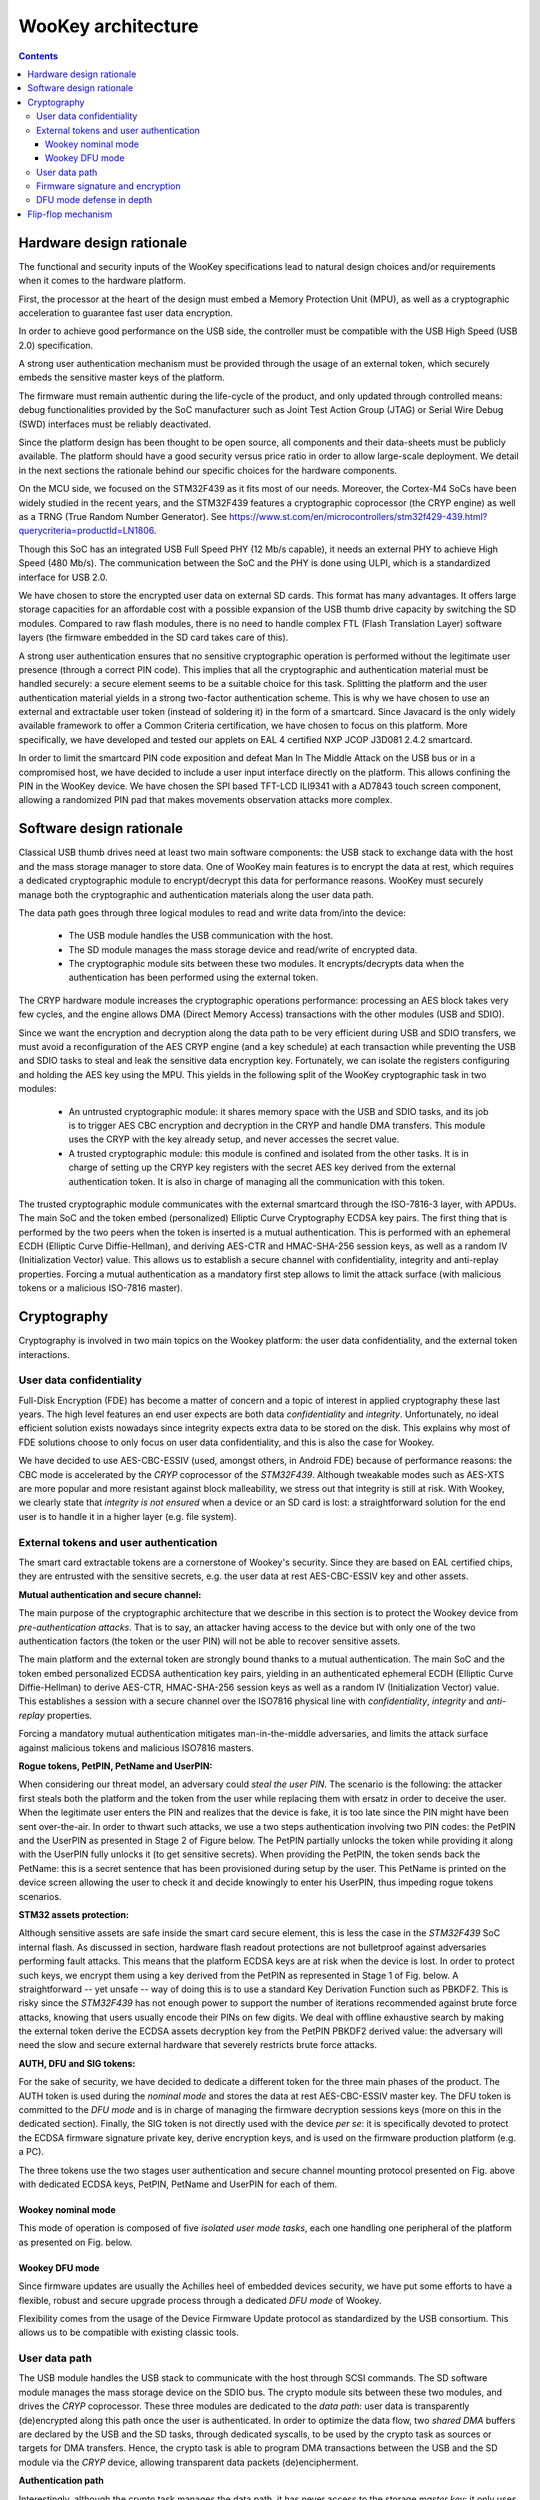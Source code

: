 .. _architecture:

WooKey architecture
===================

.. contents::

Hardware design rationale
-------------------------

The functional and security inputs of the WooKey specifications lead to natural
design choices and/or requirements when it comes to the hardware platform.

First, the processor at the heart of the design must embed a Memory Protection
Unit (MPU), as well as a cryptographic acceleration to guarantee fast user data
encryption.

In order to achieve good performance on the USB side, the controller must be
compatible with the USB High Speed (USB 2.0) specification.

A strong user authentication mechanism must be provided through the usage of an
external token, which securely embeds the sensitive master keys of the
platform.

The firmware must remain authentic during the life-cycle of the product, and
only updated through controlled means: debug functionalities provided by the
SoC manufacturer such as Joint Test Action Group (JTAG) or Serial Wire Debug
(SWD) interfaces must be reliably deactivated.

Since the platform design has been thought to be open source, all components
and their data-sheets must be publicly available. The platform should have a
good security versus price ratio in order to allow large-scale deployment.  We
detail in the next sections the rationale behind our specific choices for the
hardware components.

On the MCU side, we focused on the STM32F439 as it fits most of our needs.
Moreover, the Cortex-M4 SoCs have been widely studied in the recent
years, and the STM32F439 features a cryptographic coprocessor (the CRYP
engine) as well as a TRNG (True Random Number Generator).
See https://www.st.com/en/microcontrollers/stm32f429-439.html?querycriteria=productId=LN1806.

Though this SoC has an integrated USB Full Speed PHY (12 Mb/s capable),
it needs an external PHY to achieve High Speed (480 Mb/s). The
communication between the SoC and the PHY is done using ULPI, which is
a standardized interface for USB 2.0.

We have chosen to store the encrypted user data on external SD cards.
This format has many advantages. It offers large storage capacities for an
affordable cost with a possible expansion of the USB thumb drive capacity
by switching the SD modules. Compared to raw flash modules, there is
no need to handle complex FTL (Flash Translation Layer) software layers
(the firmware embedded in the SD card takes care of this).

A strong user authentication ensures that no sensitive cryptographic
operation is performed without the legitimate user presence (through a
correct PIN code). This implies that all the cryptographic and authentication
material must be handled securely: a secure element seems to be a suitable
choice for this task. Splitting the platform and the user authentication
material yields in a strong two-factor authentication scheme. This is why
we have chosen to use an external and extractable user token (instead of
soldering it) in the form of a smartcard.
Since Javacard is the only widely available framework to offer a Common Criteria
certification, we have chosen to focus on this platform. More specifically,
we have developed and tested our applets on EAL 4 certified NXP JCOP J3D081
2.4.2 smartcard.

In order to limit the smartcard PIN code exposition and defeat Man In
The Middle Attack on the USB bus or in a compromised host, we
have decided to include a user input interface directly on the platform.
This allows confining the PIN in the WooKey device. We have chosen the
SPI based TFT-LCD ILI9341 with a AD7843 touch screen component, allowing
a randomized PIN pad that makes movements observation attacks more complex.

Software design rationale
-------------------------

Classical USB thumb drives need at least two main software components: the USB
stack to exchange data with the host and the mass storage manager to store
data. One of WooKey main features is to encrypt the data at rest, which
requires a dedicated cryptographic module to encrypt/decrypt this data for
performance reasons. WooKey must securely manage both the cryptographic and
authentication materials along the user data path.

The data path goes through three logical modules to read and write
data from/into the device:

   * The USB module handles the USB communication with the host.
   * The SD module manages the mass storage device and read/write of encrypted
     data.
   * The cryptographic module sits between these two modules. It
     encrypts/decrypts data when the authentication has been performed using
     the external token.

The CRYP hardware module increases the cryptographic operations
performance: processing an AES block takes very few cycles, and the
engine allows DMA (Direct Memory Access) transactions with the other
modules (USB and SDIO).

Since we want the encryption and decryption along the data path to be very
efficient during USB and SDIO transfers, we must avoid a reconfiguration of the
AES CRYP engine (and a key schedule) at each transaction while preventing the
USB and SDIO tasks to steal and leak the sensitive data encryption key.
Fortunately, we can isolate the registers configuring and holding the AES key
using the MPU. This yields in the following split of the WooKey cryptographic
task in two modules:

   * An untrusted cryptographic module: it shares memory space with the USB and
     SDIO tasks, and its job is to trigger AES CBC encryption and decryption in
     the CRYP and handle DMA transfers. This module uses the CRYP with the key
     already setup, and never accesses the secret value.
   * A trusted cryptographic module: this module is confined and isolated
     from the other tasks. It is in charge of setting up the CRYP key registers
     with the secret AES key derived from the external authentication token.
     It is also in charge of managing all the communication with this token.

The trusted cryptographic module communicates with the external smartcard
through the ISO-7816-3 layer, with APDUs. The main SoC and the token embed
(personalized) Elliptic Curve Cryptography ECDSA key pairs. The first thing
that is performed by the two peers when the token is inserted is a mutual
authentication. This is performed with an ephemeral ECDH (Elliptic Curve
Diffie-Hellman), and deriving AES-CTR and HMAC-SHA-256 session keys, as well as
a random IV (Initialization Vector) value. This allows us to establish a secure
channel with confidentiality, integrity and anti-replay properties. Forcing a
mutual authentication as a mandatory first step allows to limit the attack
surface (with malicious tokens or a malicious ISO-7816 master).

.. image:: img/soft_archi.png
   :alt: WooKey software architecture
   :align: center


Cryptography
------------

Cryptography is involved in two main topics on the Wookey platform: the user data
confidentiality, and the external token interactions.

User data confidentiality
^^^^^^^^^^^^^^^^^^^^^^^^^

Full-Disk Encryption (FDE) has become a matter of concern and a topic of
interest in applied cryptography these last years.  The high level features an
end user expects are both data *confidentiality* and *integrity*.
Unfortunately, no ideal efficient solution exists nowadays since integrity
expects extra data to be stored on the disk.  This explains why most of FDE
solutions choose to only focus on user data confidentiality, and this is also
the case for Wookey.


We have decided to use AES-CBC-ESSIV (used, amongst others, in Android FDE)
because of performance reasons: the CBC mode is accelerated by the
*CRYP* coprocessor of the *STM32F439*.  Although tweakable modes such as
AES-XTS are more popular and more resistant against block malleability, we
stress out that integrity is still at risk. With Wookey, we clearly state that
*integrity is not ensured* when a device or an SD card is lost: a
straightforward solution for the end user is to handle it in a higher layer
(e.g. file system).

External tokens and user authentication
^^^^^^^^^^^^^^^^^^^^^^^^^^^^^^^^^^^^^^^

The smart card extractable tokens are a cornerstone of Wookey's security.
Since they are based on EAL certified chips, they are entrusted with the
sensitive secrets, e.g. the user data at rest AES-CBC-ESSIV key and other
assets.

**Mutual authentication and secure channel:**

The main purpose of the cryptographic architecture that we describe in this
section is to protect the Wookey device from *pre-authentication attacks*.
That is to say, an attacker having access to the device but with only one of
the two authentication factors (the token or the user PIN) will not be able to
recover sensitive assets.

The main platform and the external token are strongly bound thanks to a mutual
authentication. The main SoC and the token embed personalized ECDSA
authentication key pairs, yielding in an authenticated ephemeral ECDH (Elliptic
Curve Diffie-Hellman) to derive AES-CTR, HMAC-SHA-256 session keys as well as a
random IV (Initialization Vector) value. This establishes a session with a
secure channel over the ISO7816 physical line with *confidentiality*,
*integrity* and *anti-replay* properties.

Forcing a mandatory mutual authentication mitigates man-in-the-middle
adversaries, and limits the attack surface against malicious tokens and
malicious ISO7816 masters.

**Rogue tokens, PetPIN, PetName and UserPIN:**

When considering our threat model, an adversary could *steal the user PIN*. The
scenario is the following: the attacker first steals both the platform and the
token from the user while replacing them with ersatz in order to deceive the
user. When the legitimate user enters the PIN and realizes that the device is
fake, it is too late since the PIN might have been sent over-the-air.  In order
to thwart such attacks, we use a two steps authentication involving two PIN
codes: the PetPIN and the UserPIN as presented in Stage 2 of Figure below.  The
PetPIN partially unlocks the token while providing it along with the UserPIN
fully unlocks it (to get sensitive secrets). When providing the PetPIN, the
token sends back the PetName: this is a secret sentence that has been
provisioned during setup by the user. This PetName is printed on the device
screen allowing the user to check it and decide knowingly to enter his UserPIN,
thus impeding rogue tokens scenarios.

**STM32 assets protection:**

Although sensitive assets are safe inside the smart card secure element, this
is less the case in the *STM32F439* SoC internal flash. As discussed in
section, hardware flash readout protections are not bulletproof against
adversaries performing fault attacks. This means that the platform ECDSA keys
are at risk when the device is lost.  In order to protect such keys, we encrypt
them using a key derived from the PetPIN as represented in Stage 1 of Fig.
below. A straightforward -- yet unsafe -- way of doing this is to use a
standard Key Derivation Function such as PBKDF2. This is risky since the
*STM32F439* has not enough power to support the number of iterations
recommended against brute force attacks, knowing that users usually encode
their PINs on few digits. We deal with offline exhaustive search by making the
external token derive the ECDSA assets decryption key from the PetPIN PBKDF2
derived value: the adversary will need the slow and secure external hardware
that severely restricts brute force attacks.

**AUTH, DFU and SIG tokens:**

For the sake of security, we have decided to dedicate a different token for the
three main phases of the product. The AUTH token is used during the *nominal
mode* and stores the data at rest AES-CBC-ESSIV master key. The DFU token is
committed to the *DFU mode* and is in charge of managing the firmware
decryption sessions keys (more on this in the dedicated section). Finally, the
SIG token is not directly used with the device *per se*: it is specifically
devoted to protect the ECDSA firmware signature private key, derive encryption
keys, and is used on the firmware production platform (e.g. a PC).

.. image:: img/crypto.png
   :alt: Wookey cryptography
   :width: 90%
   :align: center



The three tokens use the two stages user authentication and secure channel
mounting protocol presented on Fig. above  with dedicated ECDSA keys, PetPIN,
PetName and UserPIN for each of them.

Wookey nominal mode
"""""""""""""""""""

This mode of operation is composed of five *isolated user mode tasks*, each one
handling one peripheral of the platform as presented on Fig. below.

Wookey DFU mode
"""""""""""""""

Since firmware updates are usually the Achilles heel of embedded devices
security, we have put some efforts to have a flexible, robust and secure
upgrade process through a dedicated *DFU mode* of Wookey.

Flexibility comes from the usage of the Device Firmware Update protocol as
standardized by the USB consortium. This allows us to be compatible with
existing classic tools.

User data path
^^^^^^^^^^^^^^

The USB module handles the USB stack to communicate with the host through SCSI
commands.  The SD software module manages the mass storage device on the SDIO
bus. The crypto module sits between these two modules, and drives the *CRYP*
coprocessor.  These three modules are dedicated to the *data path*: user data
is transparently (de)encrypted along this path once the user is authenticated.
In order to optimize the data flow, two *shared DMA* buffers are declared by
the USB and the SD tasks, through dedicated syscalls, to be used by the crypto
task as sources or targets for DMA transfers.  Hence, the crypto task is able
to program DMA transactions between the USB and the SD module via the *CRYP*
device, allowing transparent data packets (de)encipherment.

**Authentication path**

Interestingly, although the crypto task manages the data path, it has never
access to the storage *master key*: it only uses the *CRYP* device as a
(de)encryption engine. More generally, all the platform *sensitive secrets*
follow an *authentication path* that is completely separated from the mass
storage data path. This ensures a defense in depth property for Wookey:
compromising any of the exposed USB, SD or crypto tasks will not lead to
critical assets leakage.

Two other software modules, the smart card and the PIN components, are devoted
to the *authentication path*.  The PIN task interacts with the touchscreen: it
sends the PetPIN/UserPIN to (and gets the PetName from) the smart card task
using IPCs. The smart card module handles the AUTH token, dealing with the
ISO7816 layer and the secure channel, and gets the AES-CBC-ESSIV master key
after a successful user authentication.  This key is injected in the *CRYP*
dedicated memory mapped area (only accessible to this task), allowing the
crypto task to drive ciphering operations without knowing it.


.. image:: img/nominal_stack.png
   :alt: WooKey nominal (mass-storage) software stack
   :width: 70%
   :align: center


.. image:: img/crypto_dfu.png
   :alt: Wookey cryptography
   :width: 90%
   :align: center

Firmware signature and encryption
^^^^^^^^^^^^^^^^^^^^^^^^^^^^^^^^^

In order to ensure the firmware authenticity, we apply an ECDSA signature with
a private key enclosed in the SIG token on a trusted dedicated host. A
straightforward way of implementing the signature verification is to embed the
ECDSA public key in the Wookey platform and check the signature after a
firmware is written in flash (writing the firmware before checking it is
unavoidable because of a very limited embedded RAM size). The flag in the boot
information sector is flipped to a proper value if and only if this check is
consistent.  Since we want strong user authentication, the DFU token is used
along with the PINs to validate the legitimate user presence.

Such a strategy suffers from two major drawbacks. First, the DFU token is
uncorrelated to the update procedure (it is only used for access control),
meaning that time of check to time of use (TOCTOU) attacks are possible.
Secondly, this process is inherently susceptible to *fault attacks*.  Indeed, a
voltage glitch or an EM pulse performed at the right timing on the STM32 could
completely bypass the signature check, yielding in a malleable binary in flash
and a full privileged compromise of the platform with another fault at boot
time. As we have already stated, secure elements of the tokens are on the other
hand protected against faults.

To limit such fault attacks, we use actively the DFU token during the whole
update process as an oracle to derive session keys for firmware decryption
using a dedicated enclosed secret key.  Since the firmware is deciphered
on-the-fly using keys unknown to the attacker, the data in flash is still
malleable but its value is now *not controlled* by the adversary. Previous
Figure illustrates how the platform opens a session with the token and asks for
key derivation to handle successive chunks. As we can see on the figure, we
have designed a dedicated simple file format for update binaries.  It consists
of a header HDR followed by a body of encrypted chunks. The header is composed
of metadata regarding the file (total size, version, chunks size, etc.), the
ECDSA signature, an IV (initial value to produce keys) and HMAC-SHA-256 of HDR
(except the HMAC itself).  The signature covers the metadata and the firmware
binary in clear (since we have to check this signature after writing clear data
in flash). To avoid any padding related issue, we use an AES-CTR mode for
firmware ciphering.  The rationale behind the HMAC is to avoid malleability of
the header and to early prevent opening illegal sessions with the token (solely
counting on the signature implies a late detection). We also do not want the
adversary to use the DFU token as an oracle to produce keys for any IV value
(only the SIG token produces this HMAC).

It is fair to say that if an attacker is able to control one of the session
keys values through a fault (e.g. by zeroing it), he will get back the control
on data written to flash. He would still need to perform a fault on the
signature check as well as on the hash check on boot, and more importantly to
bypass the DFU token authentication and secure channel. This theoretical
multi-faults and multi-bypass scenario seems quite complex to achieve.

DFU mode defense in depth
^^^^^^^^^^^^^^^^^^^^^^^^^

As for the nominal mode of Wookey, we want the DFU mode to be protected against
software attacks since a history of exploited vulnerabilities in such mode
exists. Hence, we adopt the same defense in depth approach described in nominal
mode description using five isolated tasks above the microkernel and software
mitigation.

The USB task implements the DFU standard, the flash manager writes the chunks
in non-volatile memory, and the crypto task configures the DMA requests to and
from the *CRYP* engine for transparent firmware decryption. The smart card
module handles the user authentication with the DFU token (with the PINs
provided by the dedicated task), and manages the session keys derivation.
Whenever a new firmware chunk arrives, the associated key is derived by the
token and injected in the *CRYP* registers.

When the firmware decryption is over, the flash manager task *definitely
releases* the flash device with resource dropping. This ensures that the
signature can be verified by the smart card task using the *HASH* engine, and
the Boot Information section can be atomically updated without time of check to
time of use issues.



.. image:: img/dfu_stack.png
   :alt: WooKey DFU software stack
   :width: 70%
   :align: center

Flip-flop mechanism
-------------------

Robustness is not so easily achievable because such devices are often not
self-powered and may be disconnected at any time. We present how a flip-flop
design reaches such a goal, as shown below:

.. image:: img/flipflop.png
   :alt: WooKey flip/flop design
   :width: 70%
   :align: center


A first -- yet insufficient -- fence against attacks is to use a dedicated
\emph{button} on the board to trigger the DFU mode only with physical access.
This thwarts remote attacks targeting unsolicited upgrades.

Security is ensured by cryptographic guarantees as well as defense in depth using
our microkernel.

Because MCUs have a quite limited volatile memory, firmware upload and
verification have to be performed in-place in the flash area where it will be
executed.  This inclined us to adopt a *flip-flop mechanism* ensuring software
redundancy in order to handle file corruption (hazardous disconnection,
corruption, invalid signature, etc.).

Previous Figure provides a high level logical view of the flash layout. The 2MB
*dual-bank* of the *STM32F439* SoC internal flash is split in two. The first
bank consists of the flip partition. It contains the initial loader, some boot
information, Firmware1 which encapsulates the kernel and the tasks of the
nominal mode, and DFU1 that contains the kernel and the tasks of the DFU mode.
The second bank is a replica of the first one with a mirrored layout containing
a different version for Firmware2 and DFU2. The advantage of dual-banking is
that a bank (the one being executed) can be write-protected with hardware
ensurance, while the other bank is being updated.

The Boot Information section contains the current state of the firmware in the
bank, namely a version number, a flag indicating if the last update has been
consistently achieved, and a SHA-256 hash value to be checked by the initial
loader. This loader is not upgradable but is *very minimal* with no I/O
interactions (except for the DFU button). Since downgrading can be a boon for
the adversary, a strict *anti-rollback* policy is enforced both during the
upgrade phase and at boot time.

